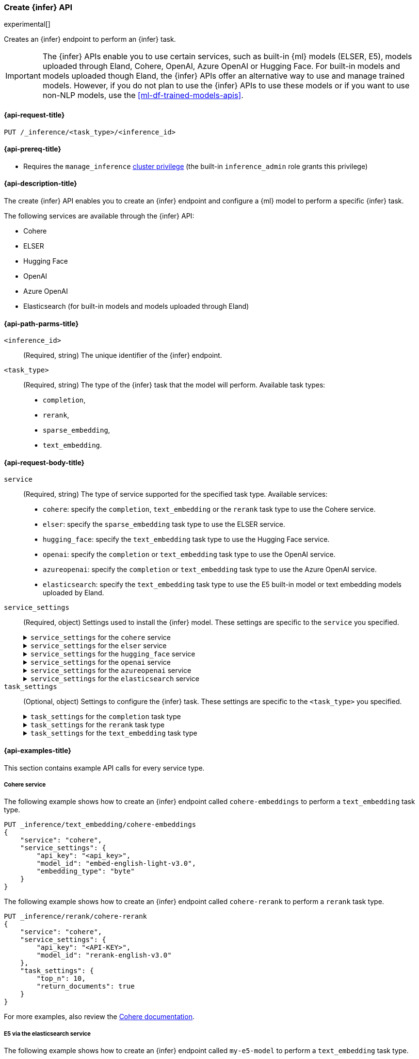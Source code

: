 [role="xpack"]
[[put-inference-api]]
=== Create {infer} API

experimental[]

Creates an {infer} endpoint to perform an {infer} task.

IMPORTANT: The {infer} APIs enable you to use certain services, such as built-in
{ml} models (ELSER, E5), models uploaded through Eland, Cohere, OpenAI, Azure
OpenAI or Hugging Face. For built-in models and models uploaded though
Eland, the {infer} APIs offer an alternative way to use and manage trained
models. However, if you do not plan to use the {infer} APIs to use these models
or if you want to use non-NLP models, use the <<ml-df-trained-models-apis>>.


[discrete]
[[put-inference-api-request]]
==== {api-request-title}

`PUT /_inference/<task_type>/<inference_id>`


[discrete]
[[put-inference-api-prereqs]]
==== {api-prereq-title}

* Requires the `manage_inference` <<privileges-list-cluster,cluster privilege>>
(the built-in `inference_admin` role grants this privilege)


[discrete]
[[put-inference-api-desc]]
==== {api-description-title}

The create {infer} API enables you to create an {infer} endpoint and configure a
{ml} model to perform a specific {infer} task.

The following services are available through the {infer} API:

* Cohere
* ELSER
* Hugging Face
* OpenAI
* Azure OpenAI
* Elasticsearch (for built-in models and models uploaded through Eland)


[discrete]
[[put-inference-api-path-params]]
==== {api-path-parms-title}


`<inference_id>`::
(Required, string)
The unique identifier of the {infer} endpoint.

`<task_type>`::
(Required, string)
The type of the {infer} task that the model will perform. Available task types:
* `completion`,
* `rerank`,
* `sparse_embedding`,
* `text_embedding`.


[discrete]
[[put-inference-api-request-body]]
==== {api-request-body-title}

`service`::
(Required, string)
The type of service supported for the specified task type.
Available services:
* `cohere`: specify the `completion`, `text_embedding` or the `rerank` task type to use the
Cohere service.
* `elser`: specify the `sparse_embedding` task type to use the ELSER service.
* `hugging_face`: specify the `text_embedding` task type to use the Hugging Face
service.
* `openai`: specify the `completion` or `text_embedding` task type to use the
OpenAI service.
* `azureopenai`: specify the `completion` or `text_embedding` task type to use the Azure OpenAI service.
* `elasticsearch`: specify the `text_embedding` task type to use the E5
built-in model or text embedding models uploaded by Eland.

`service_settings`::
(Required, object)
Settings used to install the {infer} model. These settings are specific to the
`service` you specified.
+
.`service_settings` for the `cohere` service
[%collapsible%closed]
=====
`api_key`:::
(Required, string)
A valid API key of your Cohere account. You can find your Cohere API keys or you
can create a new one
https://dashboard.cohere.com/api-keys[on the API keys settings page].

IMPORTANT: You need to provide the API key only once, during the {infer} model
creation. The <<get-inference-api>> does not retrieve your API key. After
creating the {infer} model, you cannot change the associated API key. If you
want to use a different API key, delete the {infer} model and recreate it with
the same name and the updated API key.

`embedding_type`::
(Optional, string)
Only for `text_embedding`. Specifies the types of embeddings you want to get
back. Defaults to `float`.
Valid values are:
  * `byte`: use it for signed int8 embeddings (this is a synonym of `int8`).
  * `float`: use it for the default float embeddings.
  * `int8`: use it for signed int8 embeddings.

`model_id`::
(Optional, string)
The name of the model to use for the {infer} task.
To review the availble `rerank` models, refer to the
https://docs.cohere.com/reference/rerank-1[Cohere docs].

To review the available `text_embedding` models, refer to the
https://docs.cohere.com/reference/embed[Cohere docs]. The default value for
`text_embedding` is `embed-english-v2.0`.
=====
+
.`service_settings` for the `elser` service
[%collapsible%closed]
=====
`num_allocations`:::
(Required, integer)
The number of model allocations to create. `num_allocations` must not exceed the
number of available processors per node divided by the `num_threads`.

`num_threads`:::
(Required, integer)
The number of threads to use by each model allocation. `num_threads` must not
exceed the number of available processors per node divided by the number of
allocations. Must be a power of 2. Max allowed value is 32.
=====
+
.`service_settings` for the `hugging_face` service
[%collapsible%closed]
=====
`api_key`:::
(Required, string)
A valid access token of your Hugging Face account. You can find your Hugging
Face access tokens or you can create a new one
https://huggingface.co/settings/tokens[on the settings page].

IMPORTANT: You need to provide the API key only once, during the {infer} model
creation. The <<get-inference-api>> does not retrieve your API key. After
creating the {infer} model, you cannot change the associated API key. If you
want to use a different API key, delete the {infer} model and recreate it with
the same name and the updated API key.

`url`:::
(Required, string)
The URL endpoint to use for the requests.
=====
+
.`service_settings` for the `openai` service
[%collapsible%closed]
=====
`api_key`:::
(Required, string)
A valid API key of your OpenAI account. You can find your OpenAI API keys in
your OpenAI account under the
https://platform.openai.com/api-keys[API keys section].

IMPORTANT: You need to provide the API key only once, during the {infer} model
creation. The <<get-inference-api>> does not retrieve your API key. After
creating the {infer} model, you cannot change the associated API key. If you
want to use a different API key, delete the {infer} model and recreate it with
the same name and the updated API key.

`model_id`:::
(Required, string)
The name of the model to use for the {infer} task. Refer to the
https://platform.openai.com/docs/guides/embeddings/what-are-embeddings[OpenAI documentation]
for the list of available text embedding models.

`organization_id`:::
(Optional, string)
The unique identifier of your organization. You can find the Organization ID in
your OpenAI account under
https://platform.openai.com/account/organization[**Settings** > **Organizations**].

`url`:::
(Optional, string)
The URL endpoint to use for the requests. Can be changed for testing purposes.
Defaults to `https://api.openai.com/v1/embeddings`.

=====
+
.`service_settings` for the `azureopenai` service
[%collapsible%closed]
=====

`api_key` or `entra_id`:::
(Required, string)
You must provide _either_ an API key or an Entra ID.
If you do not provide either, or provide both, you will receive an error when trying to create your model.
See the https://learn.microsoft.com/en-us/azure/ai-services/openai/reference#authentication[Azure OpenAI Authentication documentation] for more details on these authentication types.

IMPORTANT: You need to provide the API key or Entra ID only once, during the {infer} model creation.
The <<get-inference-api>> does not retrieve your authentication credentials.
After creating the {infer} model, you cannot change the associated API key or Entra ID.
If you want to use a different API key or Entra ID, delete the {infer} model and recreate it with the same name and the updated API key.
You _must_ have either an `api_key` or an `entra_id` defined.
If neither are present, an error will occur.

`resource_name`:::
(Required, string)
The name of your Azure OpenAI resource.
You can find this from the https://portal.azure.com/#view/HubsExtension/BrowseAll[list of resources] in the Azure Portal for your subscription.

`deployment_id`:::
(Required, string)
The deployment name of your deployed models.
Your Azure OpenAI deployments can be found though the https://oai.azure.com/[Azure OpenAI Studio] portal that is linked to your subscription.

`api_version`:::
(Required, string)
The Azure API version ID to use.
We recommend using the https://learn.microsoft.com/en-us/azure/ai-services/openai/reference#embeddings[latest supported non-preview version].

=====
+
.`service_settings` for the `elasticsearch` service
[%collapsible%closed]
=====
`model_id`:::
(Required, string)
The name of the model to use for the {infer} task. It can be the
ID of either a built-in model (for example, `.multilingual-e5-small` for E5) or
a text embedding model already
{ml-docs}/ml-nlp-import-model.html#ml-nlp-import-script[uploaded through Eland].

`num_allocations`:::
(Required, integer)
The number of model allocations to create. `num_allocations` must not exceed the
number of available processors per node divided by the `num_threads`.

`num_threads`:::
(Required, integer)
The number of threads to use by each model allocation. `num_threads` must not
exceed the number of available processors per node divided by the number of
allocations. Must be a power of 2. Max allowed value is 32.
=====


`task_settings`::
(Optional, object)
Settings to configure the {infer} task. These settings are specific to the
`<task_type>` you specified.
+
.`task_settings` for the `completion` task type
[%collapsible%closed]
=====
`user`:::
(Optional, string)
For `openai` service only. Specifies the user issuing the request, which can be
used for abuse detection.
=====
+
.`task_settings` for the `rerank` task type
[%collapsible%closed]
=====
`return_documents`::
(Optional, boolean)
For `cohere` service only. Specify whether to return doc text within the
results.

`top_n`::
(Optional, integer)
The number of most relevant documents to return, defaults to the number of the
documents.
=====
+
.`task_settings` for the `text_embedding` task type
[%collapsible%closed]
=====
`input_type`:::
(Optional, string)
For `cohere` service only. Specifies the type of input passed to the model.
Valid values are:
  * `classification`: use it for embeddings passed through a text classifier.
  * `clusterning`: use it for the embeddings run through a clustering algorithm.
  * `ingest`: use it for storing document embeddings in a vector database.
  * `search`: use it for storing embeddings of search queries run against a
  vector data base to find relevant documents.

`truncate`:::
(Optional, string)
For `cohere` service only. Specifies how the API handles inputs longer than the
maximum token length. Defaults to `END`. Valid values are:
 * `NONE`: when the input exceeds the maximum input token length an error is
 returned.
 * `START`: when the input exceeds the maximum input token length the start of
 the input is discarded.
 * `END`: when the input exceeds the maximum input token length the end of
 the input is discarded.

`user`:::
(optional, string)
For `openai` and `azureopenai` service only. Specifies the user issuing the
request, which can be used for abuse detection.

=====
[discrete]
[[put-inference-api-example]]
==== {api-examples-title}

This section contains example API calls for every service type.


[discrete]
[[inference-example-cohere]]
===== Cohere service

The following example shows how to create an {infer} endpoint called
`cohere-embeddings` to perform a `text_embedding` task type.

[source,console]
------------------------------------------------------------
PUT _inference/text_embedding/cohere-embeddings
{
    "service": "cohere",
    "service_settings": {
        "api_key": "<api_key>",
        "model_id": "embed-english-light-v3.0",
        "embedding_type": "byte"
    }
}
------------------------------------------------------------
// TEST[skip:TBD]


The following example shows how to create an {infer} endpoint called
`cohere-rerank` to perform a `rerank` task type.

[source,console]
------------------------------------------------------------
PUT _inference/rerank/cohere-rerank
{
    "service": "cohere",
    "service_settings": {
        "api_key": "<API-KEY>",
        "model_id": "rerank-english-v3.0"
    },
    "task_settings": {
        "top_n": 10,
        "return_documents": true
    }
}
------------------------------------------------------------
// TEST[skip:TBD]

For more examples, also review the
https://docs.cohere.com/docs/elasticsearch-and-cohere#rerank-search-results-with-cohere-and-elasticsearch[Cohere documentation].


[discrete]
[[inference-example-e5]]
===== E5 via the elasticsearch service

The following example shows how to create an {infer} endpoint called
`my-e5-model` to perform a `text_embedding` task type.

[source,console]
------------------------------------------------------------
PUT _inference/text_embedding/my-e5-model
{
  "service": "elasticsearch",
  "service_settings": {
    "num_allocations": 1,
    "num_threads": 1,
    "model_id": ".multilingual-e5-small" <1>
  }
}
------------------------------------------------------------
// TEST[skip:TBD]
<1> The `model_id` must be the ID of one of the built-in E5 models. Valid values
are `.multilingual-e5-small` and `.multilingual-e5-small_linux-x86_64`. For
further details, refer to the {ml-docs}/ml-nlp-e5.html[E5 model documentation].


[discrete]
[[inference-example-elser]]
===== ELSER service

The following example shows how to create an {infer} endpoint called
`my-elser-model` to perform a `sparse_embedding` task type.

[source,console]
------------------------------------------------------------
PUT _inference/sparse_embedding/my-elser-model
{
  "service": "elser",
  "service_settings": {
    "num_allocations": 1,
    "num_threads": 1
  }
}
------------------------------------------------------------
// TEST[skip:TBD]


Example response:

[source,console-result]
------------------------------------------------------------
{
  "inference_id": "my-elser-model",
  "task_type": "sparse_embedding",
  "service": "elser",
  "service_settings": {
    "num_allocations": 1,
    "num_threads": 1
  },
  "task_settings": {}
}
------------------------------------------------------------
// NOTCONSOLE


[discrete]
[[inference-example-hugging-face]]
===== Hugging Face service

The following example shows how to create an {infer} endpoint called
`hugging-face-embeddings` to perform a `text_embedding` task type.

[source,console]
------------------------------------------------------------
PUT _inference/text_embedding/hugging-face-embeddings
{
  "service": "hugging_face",
  "service_settings": {
    "api_key": "<access_token>", <1>
    "url": "<url_endpoint>" <2>
  }
}
------------------------------------------------------------
// TEST[skip:TBD]
<1> A valid Hugging Face access token. You can find on the
https://huggingface.co/settings/tokens[settings page of your account].
<2> The {infer} endpoint URL you created on Hugging Face.

Create a new {infer} endpoint on
https://ui.endpoints.huggingface.co/[the Hugging Face endpoint page] to get an
endpoint URL. Select the model you want to use on the new endpoint creation page
- for example `intfloat/e5-small-v2` - then select the `Sentence Embeddings`
task under the Advanced configuration section. Create the endpoint. Copy the URL
after the endpoint initialization has been finished.

[discrete]
[[inference-example-hugging-face-supported-models]]
The list of recommended models for the Hugging Face service:

* https://huggingface.co/sentence-transformers/all-MiniLM-L6-v2[all-MiniLM-L6-v2]
* https://huggingface.co/sentence-transformers/all-MiniLM-L12-v2[all-MiniLM-L12-v2]
* https://huggingface.co/sentence-transformers/all-mpnet-base-v2[all-mpnet-base-v2]
* https://huggingface.co/intfloat/e5-base-v2[e5-base-v2]
* https://huggingface.co/intfloat/e5-small-v2[e5-small-v2]
* https://huggingface.co/intfloat/multilingual-e5-base[multilingual-e5-base]
* https://huggingface.co/intfloat/multilingual-e5-small[multilingual-e5-small]


[discrete]
[[inference-example-eland]]
===== Models uploaded by Eland via the elasticsearch service

The following example shows how to create an {infer} endpoint called
`my-msmarco-minilm-model` to perform a `text_embedding` task type.

[source,console]
------------------------------------------------------------
PUT _inference/text_embedding/my-msmarco-minilm-model
{
  "service": "elasticsearch",
  "service_settings": {
    "num_allocations": 1,
    "num_threads": 1,
    "model_id": "msmarco-MiniLM-L12-cos-v5" <1>
  }
}
------------------------------------------------------------
// TEST[skip:TBD]
<1> The `model_id` must be the ID of a text embedding model which has already
been
{ml-docs}/ml-nlp-import-model.html#ml-nlp-import-script[uploaded through Eland].


[discrete]
[[inference-example-openai]]
===== OpenAI service

The following example shows how to create an {infer} endpoint called
`openai-embeddings` to perform a `text_embedding` task type.

[source,console]
------------------------------------------------------------
PUT _inference/text_embedding/openai-embeddings
{
    "service": "openai",
    "service_settings": {
        "api_key": "<api_key>",
        "model_id": "text-embedding-ada-002"
    }
}
------------------------------------------------------------
// TEST[skip:TBD]

The next example shows how to create an {infer} endpoint called
`openai-completion` to perform a `completion` task type.

[source,console]
------------------------------------------------------------
PUT _inference/completion/openai-completion
{
    "service": "openai",
    "service_settings": {
        "api_key": "<api_key>",
        "model_id": "gpt-3.5-turbo"
    }
}
------------------------------------------------------------
// TEST[skip:TBD]

[discrete]
[[inference-example-azureopenai]]
===== Azure OpenAI service

The following example shows how to create an {infer} endpoint called
`azure_openai_embeddings` to perform a `text_embedding` task type.
Note that we do not specify a model here, as it is defined already via our Azure OpenAI deployment.

The list of embeddings models that you can choose from in your deployment can be found in the https://learn.microsoft.com/en-us/azure/ai-services/openai/concepts/models#embeddings[Azure models documentation].

[source,console]
------------------------------------------------------------
PUT _inference/text_embedding/azure_openai_embeddings
{
    "service": "azureopenai",
    "service_settings": {
        "api_key": "<api_key>",
        "resource_name": "<resource_name>",
        "deployment_id": "<deployment_id>",
        "api_version": "2024-02-01"
    }
}
------------------------------------------------------------
// TEST[skip:TBD]

The next example shows how to create an {infer} endpoint called
`azure_openai_completion` to perform a `completion` task type.

[source,console]
------------------------------------------------------------
PUT _inference/completion/azure_openai_completion
{
    "service": "azureopenai",
    "service_settings": {
        "api_key": "<api_key>",
        "resource_name": "<resource_name>",
        "deployment_id": "<deployment_id>",
        "api_version": "2024-02-01"
    }
}
------------------------------------------------------------
// TEST[skip:TBD]

The list of chat completion models that you can choose from in your Azure OpenAI deployment can be found at the following places:

* https://learn.microsoft.com/en-us/azure/ai-services/openai/concepts/models#gpt-4-and-gpt-4-turbo-models[GPT-4 and GPT-4 Turbo models]
* https://learn.microsoft.com/en-us/azure/ai-services/openai/concepts/models#gpt-35[GPT-3.5]
